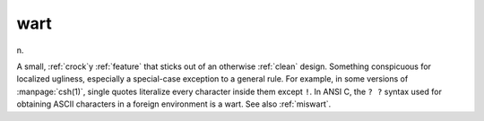 .. _wart:

============================================================
wart
============================================================

n\.

A small, :ref:`crock`\y :ref:`feature` that sticks out of an otherwise :ref:`clean` design.
Something conspicuous for localized ugliness, especially a special-case exception to a general rule.
For example, in some versions of :manpage:`csh(1)`\, single quotes literalize every character inside them except ``!``\.
In ANSI C, the ``?
?`` syntax used for obtaining ASCII characters in a foreign environment is a wart.
See also :ref:`miswart`\.

